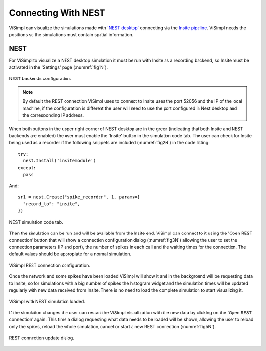====================
Connecting With NEST
====================

ViSimpl can visualize the simulations made with `'NEST desktop'`_ connecting via the `Insite pipeline`_. ViSimpl needs the positions so the simulations must contain spatial information.

----
NEST
----

For ViSimpl to visualize a NEST desktop simulation it must be run with Insite as a recording backend, so Insite must be activated in the 'Settings' page (:numref:`fig1N`).

.. _fig1N:

.. figure:: images/NEST01.png
   :alt: NEST desktop backends configuration.
   :align: center
   :width: 1203
   :scale: 70%

   NEST backends configuration.

.. note::
  By default the REST connection ViSimpl uses to connect to Insite uses the port 52056 and the IP of the local machine, if the configuration is different the user will need to use the port configured in Nest desktop and the corresponding IP address.

When both buttons in the upper right corner of NEST desktop are in the green (indicating that both Insite and NEST backends are enabled) the user must enable the 'Insite' button in the simulation code tab. The user can check for Insite being used as a recorder if the following snippets are included (:numref:`fig2N`) in the code listing::

        try:
          nest.Install('insitemodule')
        except:
          pass

And::

        sr1 = nest.Create("spike_recorder", 1, params={
          "record_to": "insite",
        })

.. _fig2N:

.. figure:: images/NEST02.png
   :alt: NEST simulation code tab.
   :align: center
   :width: 1526
   :scale: 40%

   NEST simulation code tab.

Then the simulation can be run and will be available from the Insite end. ViSimpl can connect to it using the 'Open REST connection' button that will show a connection configuration dialog (:numref:`fig3N`) allowing the user to set the connection parameters (IP and port), the number of spikes in each call and the waiting times for the connection. The default values should be appropiate for a normal simulation.

.. _fig3N:

.. figure:: images/NEST03.png
   :alt: ViSimpl REST connection configuration.
   :align: center
   :width: 442
   :scale: 100%

   ViSimpl REST connection configuration.

Once the network and some spikes have been loaded ViSimpl will show it and in the background will be requesting data to Insite, so for simulations with a big number of spikes the histogram widget and the simulation times will be updated regularly with new data received from Insite. There is no need to load the complete simulation to start visualizing it. 

.. _fig4N:

.. figure:: images/NEST04.png
   :alt: ViSimpl with NEST simulation loaded.
   :align: center
   :width: 1508
   :scale: 50%

   ViSimpl with NEST simulation loaded.

If the simulation changes the user can restart the ViSimpl visualization with the new data by clicking on the 'Open REST connection' again. This time a dialog requesting what data needs to be loaded will be shown, allowing the user to reload only the spikes, reload the whole simulation, cancel or start a new REST connection (:numref:`fig5N`).

.. _fig5N:

.. figure:: images/NEST05.png
   :alt: REST connection update dialog.
   :align: center
   :width: 249
   :scale: 100%

   REST connection update dialog.


.. _'NEST desktop': https://www.nest-simulator.org/
.. _Insite pipeline: https://nest-desktop.readthedocs.io/en/latest/user/usage-external/usage-with-visimpl.html
